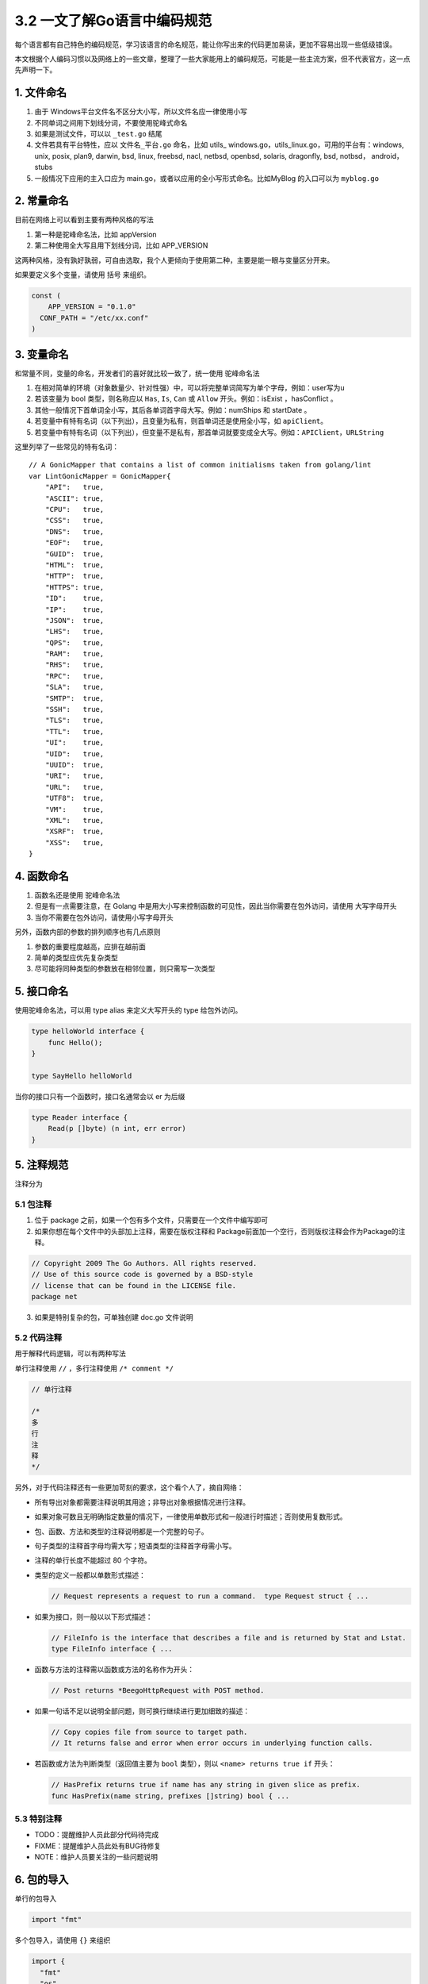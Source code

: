 3.2 一文了解Go语言中编码规范
============================

|image0|

每个语言都有自己特色的编码规范，学习该语言的命名规范，能让你写出来的代码更加易读，更加不容易出现一些低级错误。

本文根据个人编码习惯以及网络上的一些文章，整理了一些大家能用上的编码规范，可能是一些主流方案，但不代表官方，这一点先声明一下。

1. 文件命名
-----------

1. 由于 Windows平台文件名不区分大小写，所以文件名应一律使用小写
2. 不同单词之间用下划线分词，不要使用驼峰式命名
3. 如果是测试文件，可以以 ``_test.go`` 结尾
4. 文件若具有平台特性，应以 ``文件名_平台.go`` 命名，比如 utils\_
   windows.go，utils_linux.go，可用的平台有：windows, unix, posix,
   plan9, darwin, bsd, linux, freebsd, nacl, netbsd, openbsd, solaris,
   dragonfly, bsd, notbsd， android，stubs
5. 一般情况下应用的主入口应为
   main.go，或者以应用的全小写形式命名。比如MyBlog 的入口可以为
   ``myblog.go``

2. 常量命名
-----------

目前在网络上可以看到主要有两种风格的写法

1. 第一种是驼峰命名法，比如 appVersion
2. 第二种使用全大写且用下划线分词，比如 APP_VERSION

这两种风格，没有孰好孰弱，可自由选取，我个人更倾向于使用第二种，主要是能一眼与变量区分开来。

如果要定义多个变量，请使用 括号 来组织。

.. code:: go

   const (
       APP_VERSION = "0.1.0"
     CONF_PATH = "/etc/xx.conf"
   )

3. 变量命名
-----------

和常量不同，变量的命名，开发者们的喜好就比较一致了，统一使用
``驼峰命名法``

1. 在相对简单的环境（对象数量少、针对性强）中，可以将完整单词简写为单个字母，例如：user写为u

2. 若该变量为 bool 类型，则名称应以 ``Has``, ``Is``, ``Can`` 或
   ``Allow`` 开头。例如：isExist ，hasConflict 。

3. 其他一般情况下首单词全小写，其后各单词首字母大写。例如：numShips 和
   startDate 。

4. 若变量中有特有名词（以下列出），且变量为私有，则首单词还是使用全小写，如
   ``apiClient``\ 。

5. 若变量中有特有名词（以下列出），但变量不是私有，那首单词就要变成全大写。例如：\ ``APIClient``\ ，\ ``URLString``

这里列举了一些常见的特有名词：

::

   // A GonicMapper that contains a list of common initialisms taken from golang/lint
   var LintGonicMapper = GonicMapper{
       "API":   true,
       "ASCII": true,
       "CPU":   true,
       "CSS":   true,
       "DNS":   true,
       "EOF":   true,
       "GUID":  true,
       "HTML":  true,
       "HTTP":  true,
       "HTTPS": true,
       "ID":    true,
       "IP":    true,
       "JSON":  true,
       "LHS":   true,
       "QPS":   true,
       "RAM":   true,
       "RHS":   true,
       "RPC":   true,
       "SLA":   true,
       "SMTP":  true,
       "SSH":   true,
       "TLS":   true,
       "TTL":   true,
       "UI":    true,
       "UID":   true,
       "UUID":  true,
       "URI":   true,
       "URL":   true,
       "UTF8":  true,
       "VM":    true,
       "XML":   true,
       "XSRF":  true,
       "XSS":   true,
   }

4. 函数命名
-----------

1. 函数名还是使用 驼峰命名法
2. 但是有一点需要注意，在 Golang
   中是用大小写来控制函数的可见性，因此当你需要在包外访问，请使用
   大写字母开头
3. 当你不需要在包外访问，请使用小写字母开头

另外，函数内部的参数的排列顺序也有几点原则

1. 参数的重要程度越高，应排在越前面
2. 简单的类型应优先复杂类型
3. 尽可能将同种类型的参数放在相邻位置，则只需写一次类型

5. 接口命名
-----------

使用驼峰命名法，可以用 type alias 来定义大写开头的 type 给包外访问。

.. code:: go

   type helloWorld interface {
       func Hello();
   }

   type SayHello helloWorld

当你的接口只有一个函数时，接口名通常会以 er 为后缀

.. code:: go

   type Reader interface {
       Read(p []byte) (n int, err error)
   }

5. 注释规范
-----------

注释分为

5.1 包注释
~~~~~~~~~~

1. 位于 package 之前，如果一个包有多个文件，只需要在一个文件中编写即可
2. 如果你想在每个文件中的头部加上注释，需要在版权注释和
   Package前面加一个空行，否则版权注释会作为Package的注释。

.. code:: go

      
   // Copyright 2009 The Go Authors. All rights reserved.
   // Use of this source code is governed by a BSD-style
   // license that can be found in the LICENSE file.
   package net

3. 如果是特别复杂的包，可单独创建 doc.go 文件说明

5.2 代码注释
~~~~~~~~~~~~

用于解释代码逻辑，可以有两种写法

单行注释使用 ``//`` ，多行注释使用 ``/* comment */``

.. code:: go

   // 单行注释

   /*
   多
   行
   注
   释
   */

另外，对于代码注释还有一些更加苛刻的要求，这个看个人了，摘自网络：

-  所有导出对象都需要注释说明其用途；非导出对象根据情况进行注释。

-  如果对象可数且无明确指定数量的情况下，一律使用单数形式和一般进行时描述；否则使用复数形式。

-  包、函数、方法和类型的注释说明都是一个完整的句子。

-  句子类型的注释首字母均需大写；短语类型的注释首字母需小写。

-  注释的单行长度不能超过 80 个字符。

-  类型的定义一般都以单数形式描述：

   .. code:: go

        // Request represents a request to run a command.  type Request struct { ...

-  如果为接口，则一般以以下形式描述：

   .. code:: go

        // FileInfo is the interface that describes a file and is returned by Stat and Lstat.
        type FileInfo interface { ...

-  函数与方法的注释需以函数或方法的名称作为开头：

   .. code:: go

        // Post returns *BeegoHttpRequest with POST method.

-  如果一句话不足以说明全部问题，则可换行继续进行更加细致的描述：

   .. code:: go

        // Copy copies file from source to target path.
        // It returns false and error when error occurs in underlying function calls.

-  若函数或方法为判断类型（返回值主要为 ``bool`` 类型），则以
   ``<name> returns true if`` 开头：

   .. code:: go

        // HasPrefix returns true if name has any string in given slice as prefix.
        func HasPrefix(name string, prefixes []string) bool { ...

5.3 特别注释
~~~~~~~~~~~~

-  TODO：提醒维护人员此部分代码待完成
-  FIXME：提醒维护人员此处有BUG待修复
-  NOTE：维护人员要关注的一些问题说明

6. 包的导入
-----------

单行的包导入

.. code:: go

   import "fmt"

多个包导入，请使用 ``{}`` 来组织

.. code:: go

   import {
     "fmt"
     "os"
   }

另外根据包的来源，对排版还有一定的要求

1. 标准库排最前面，第三方包次之、项目内的其它包和当前包的子包排最后，每种分类以一空行分隔。
2. 尽量不要使用相对路径来导入包。

.. code:: go

   import (
       "fmt"
       "html/template"
       "net/http"
       "os"
     
       "github.com/codegangsta/cli"
       "gopkg.in/macaron.v1"
     
       "github.com/gogits/git"
       "github.com/gogits/gfm"
     
       "github.com/gogits/gogs/routers"
       "github.com/gogits/gogs/routers/repo"
       "github.com/gogits/gogs/routers/user"
   )

7. 善用 gofmt
-------------

除了命名规范外，Go 还有很多格式上的规范，比如

1. 使用 tab 进行缩进
2. 一行最长不要超过 80 个字符

因此在格式上的问题，你大部分都可以放心交由 gofmt 帮你调整。关于 gofmt
的文章还在写，应该这两天就会更新。你可以过两天再来看看。

参考文章：

-  `Go语言(Golang)编码规范 <https://www.bookstack.cn/books/go-code-convention>`__

--------------

|image1|

.. |image0| image:: http://image.iswbm.com/20200607145423.png
.. |image1| image:: http://image.iswbm.com/20200607174235.png

